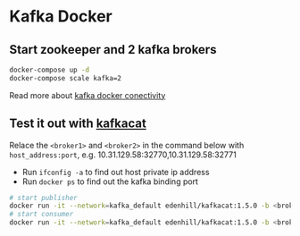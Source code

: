 * Kafka Docker

** Start zookeeper and 2 kafka brokers

#+begin_src bash
docker-compose up -d
docker-compose scale kafka=2
#+end_src

Read more about [[https://github.com/wurstmeister/kafka-docker/wiki/Connectivity][kafka docker conectivity]]

** Test it out with [[https://github.com/edenhill/kafkacat][kafkacat]]

Relace the =<broker1>= and =<broker2>= in the command below with =host_address:port=,
e.g. 10.31.129.58:32770,10.31.129.58:32771

- Run =ifconfig -a= to find out host private ip address
- Run =docker ps= to find out the kafka binding port

#+begin_src bash
# start publisher
docker run -it --network=kafka_default edenhill/kafkacat:1.5.0 -b <broker1>,<broker2> -P -t test
# start consumer
docker run -it --network=kafka_default edenhill/kafkacat:1.5.0 -b <broker1>,<broker2> -C -t test
#+end_src

